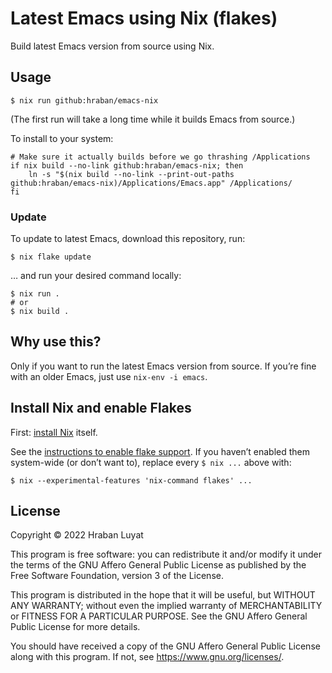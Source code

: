 * Latest Emacs using Nix (flakes)

Build latest Emacs version from source using Nix.

** Usage

#+begin_src shell
$ nix run github:hraban/emacs-nix
#+end_src

(The first run will take a long time while it builds Emacs from source.)

To install to your system:

#+begin_src shell
# Make sure it actually builds before we go thrashing /Applications
if nix build --no-link github:hraban/emacs-nix; then
    ln -s "$(nix build --no-link --print-out-paths github:hraban/emacs-nix)/Applications/Emacs.app" /Applications/
fi
#+end_src

*** Update

To update to latest Emacs, download this repository, run:

#+begin_src shell
$ nix flake update
#+end_src

... and run your desired command locally:

#+begin_src shell
$ nix run .
# or
$ nix build .
#+end_src

** Why use this?

Only if you want to run the latest Emacs version from source. If you’re fine with an older Emacs, just use =nix-env -i emacs=.

** Install Nix and enable Flakes

First: [[https://nixos.org/download.html][install Nix]] itself.

See the [[https://nixos.wiki/wiki/Flakes#Enable_flakes][instructions to enable flake support]]. If you haven’t enabled them system-wide (or don’t want to), replace every =$ nix ...= above with:

#+begin_src shell
$ nix --experimental-features 'nix-command flakes' ...
#+end_src

** License

Copyright © 2022  Hraban Luyat

This program is free software: you can redistribute it and/or modify
it under the terms of the GNU Affero General Public License as published
by the Free Software Foundation, version 3 of the License.

This program is distributed in the hope that it will be useful,
but WITHOUT ANY WARRANTY; without even the implied warranty of
MERCHANTABILITY or FITNESS FOR A PARTICULAR PURPOSE.  See the
GNU Affero General Public License for more details.

You should have received a copy of the GNU Affero General Public License
along with this program.  If not, see <https://www.gnu.org/licenses/>.
